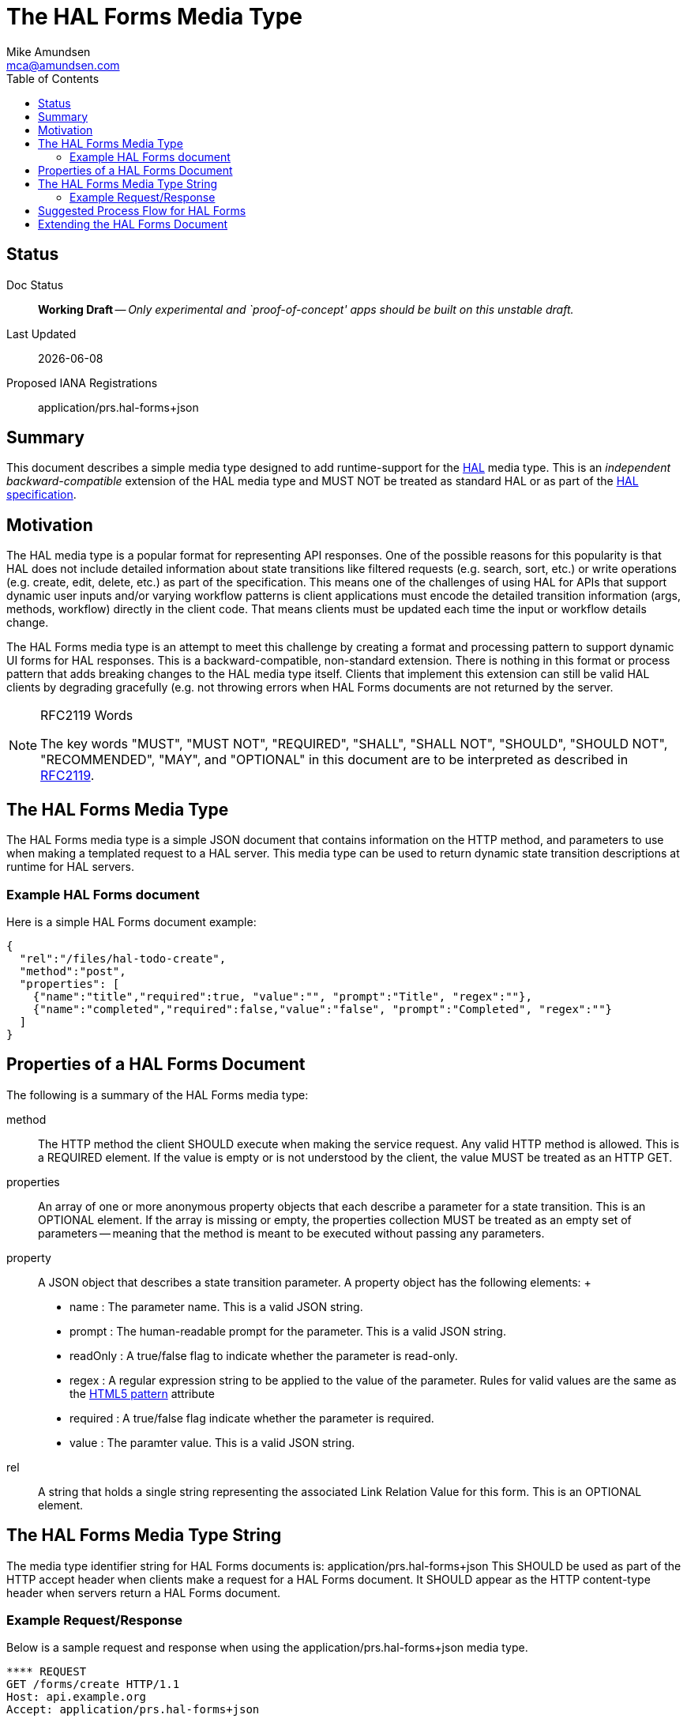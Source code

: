 = The HAL Forms Media Type
:author: Mike Amundsen
:email: mca@amundsen.com
:toc: 

== Status
Doc Status:: 
  *[white red-background]#Working Draft#* -- _Only experimental and `proof-of-concept' apps should be built on this unstable draft._
Last Updated::
  {docdate}
Proposed IANA Registrations::
  +application/prs.hal-forms+json+

== Summary
This document describes a simple media type designed to add runtime-support for the http://stateless.co/hal_specification.html[HAL] media type. This is an _independent backward-compatible_ extension of the HAL media type and MUST NOT be treated as standard HAL or as part of the https://tools.ietf.org/html/draft-kelly-json-hal-07[HAL specification].

== Motivation
The HAL media type is a popular format for representing API responses. One of the possible reasons for this popularity is that HAL does not include detailed information about state transitions like filtered requests (e.g. search, sort, etc.) or write operations (e.g. create, edit, delete, etc.) as part of the specification. This means one of the challenges of using HAL for APIs that support dynamic user inputs and/or varying workflow patterns is client applications must encode the detailed transition information (args, methods, workflow) directly in the client code. That means clients must be updated each time the input or workflow details change. 

The HAL Forms media type is an attempt to meet this challenge by creating a format and processing pattern to support dynamic UI forms for HAL responses. This is a backward-compatible, non-standard extension. There is nothing in this format or process pattern that adds breaking changes to the HAL media type itself. Clients that implement this extension can still be valid HAL clients by degrading gracefully (e.g. not throwing errors when HAL Forms documents are not returned by the server.

[NOTE]
.RFC2119 Words
====
The key words "MUST", "MUST NOT", "REQUIRED", "SHALL", "SHALL NOT", "SHOULD", 
"SHOULD NOT", "RECOMMENDED", "MAY", and "OPTIONAL" in this document are to be 
interpreted as described in link:http://tools.ietf.org/html/rfc2119[RFC2119].
====

== The HAL Forms Media Type
The HAL Forms media type is a simple JSON document that contains information on the HTTP method, and parameters to use when making a templated request to a HAL server. This media type can be used to return dynamic state transition descriptions at runtime for HAL servers.

=== Example HAL Forms document
Here is a simple HAL Forms document example:

----
{
  "rel":"/files/hal-todo-create",
  "method":"post",
  "properties": [
    {"name":"title","required":true, "value":"", "prompt":"Title", "regex":""},
    {"name":"completed","required":false,"value":"false", "prompt":"Completed", "regex":""}
  ]
}
----

== Properties of a HAL Forms Document
The following is a summary of the HAL Forms media type:

+method+::
  The HTTP method the client SHOULD execute when making the service request. Any valid HTTP method is allowed. This is a REQUIRED element. If the value is empty or is not understood by the client, the value MUST be treated as an HTTP GET.
+properties+::
  An array of one or more anonymous +property+ objects that each describe a parameter for a state transition. This is an OPTIONAL element. If the array is missing or empty, the +properties+ collection MUST be treated as an empty set of parameters -- meaning that the +method+ is meant to be executed without passing any parameters.
+property+::
  A JSON object that describes a state transition parameter. A +property+ object has the following elements:
  +
  * +name+ : The parameter name. This is a valid JSON string.
  * +prompt+ : The human-readable prompt for the parameter. This is a valid JSON string.
  * +readOnly+ : A true/false flag to indicate whether the parameter is read-only. 
  * +regex+ : A regular expression string to be applied to the value of the parameter. Rules for valid values are the same as the http://www.w3.org/TR/html5/forms.html#the-pattern-attribute[HTML5 pattern] attribute  
  * +required+ : A true/false flag indicate whether the parameter is required.
  * +value+ : The paramter value. This is a valid JSON string.
+rel+::
  A string that holds a single string representing the associated Link Relation Value for this form. This is an OPTIONAL element.

== The HAL Forms Media Type String
The media type identifier string for HAL Forms documents is: +application/prs.hal-forms+json+  This SHOULD be used as part of the HTTP +accept+ header when clients make a request for a HAL Forms document. It SHOULD appear as the HTTP +content-type+ header when servers return a HAL Forms document. 

=== Example Request/Response
Below is a sample request and response when using the +application/prs.hal-forms+json+ media type.

----
**** REQUEST
GET /forms/create HTTP/1.1
Host: api.example.org
Accept: application/prs.hal-forms+json

**** RESPONSE
HTTP/1.1 200 OK
Content-Type: application/prs.hal-forms+json
Date: Wed, 01 Jun 2016 14:59:30 GMT

{
  "rel":"http://api.example.org/forms/create",
  "method":"post",
  "properties": [
    {"name":"title","required":true, "value":"", "prompt":"Title", "regex":""},
    {"name":"completed","required":false,"value":"false", "prompt":"Completed", "regex":""}
  ]
}
----

== Suggested Process Flow for HAL Forms
While it is completely up to authors and consumers to determine how they wish to use the HAL Forms media type, the following is a suggested process flow for runtime use of HAL Forms documents on the Web.

 . Servers emit valid HAL responses that contain +rel+ values that are valid URLs which point to HAL Forms documents.
 . Clients parse the HAL response and (either on-demand or in pre-feftch mode) pull the HAL Forms as needed.
 . When HAL Form is returned by the server, clients use this information to render an input UI for humans to deal with at the appropriate time.
 . Clients collect the completed user inputs and craft a valid request to send to the server.
 
== Extending the HAL Forms Document
Authors can extend the HAL Forms media type as long as the following rules are followed:

 . No existing properties or objects are removed.
 . No existing values, properties or objects are altered in a way that is non-backward compatible (e.g. changes MUST NOT break existing implementations that adhere to this specification).
 . All new properties or objets are treated as OPTIONAL (e.g. no new REQUIRED elements are introduced in an extension).
 
[WARNING]
==== 
Authors should be aware that a future version of this specification MAY add new elements and should take care that any extensions are implemented in a way that reduces the likelihood that a future version of this speficiation is in conflict with your extension.
====

 
 
